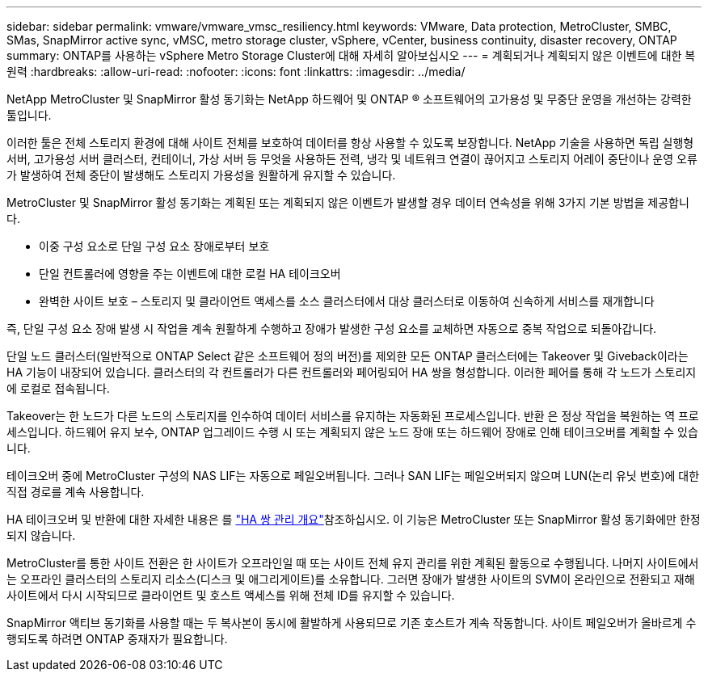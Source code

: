 ---
sidebar: sidebar 
permalink: vmware/vmware_vmsc_resiliency.html 
keywords: VMware, Data protection, MetroCluster, SMBC, SMas, SnapMirror active sync, vMSC, metro storage cluster, vSphere, vCenter, business continuity, disaster recovery, ONTAP 
summary: ONTAP를 사용하는 vSphere Metro Storage Cluster에 대해 자세히 알아보십시오 
---
= 계획되거나 계획되지 않은 이벤트에 대한 복원력
:hardbreaks:
:allow-uri-read: 
:nofooter: 
:icons: font
:linkattrs: 
:imagesdir: ../media/


[role="lead"]
NetApp MetroCluster 및 SnapMirror 활성 동기화는 NetApp 하드웨어 및 ONTAP ® 소프트웨어의 고가용성 및 무중단 운영을 개선하는 강력한 툴입니다.

이러한 툴은 전체 스토리지 환경에 대해 사이트 전체를 보호하여 데이터를 항상 사용할 수 있도록 보장합니다. NetApp 기술을 사용하면 독립 실행형 서버, 고가용성 서버 클러스터, 컨테이너, 가상 서버 등 무엇을 사용하든 전력, 냉각 및 네트워크 연결이 끊어지고 스토리지 어레이 중단이나 운영 오류가 발생하여 전체 중단이 발생해도 스토리지 가용성을 원활하게 유지할 수 있습니다.

MetroCluster 및 SnapMirror 활성 동기화는 계획된 또는 계획되지 않은 이벤트가 발생할 경우 데이터 연속성을 위해 3가지 기본 방법을 제공합니다.

* 이중 구성 요소로 단일 구성 요소 장애로부터 보호
* 단일 컨트롤러에 영향을 주는 이벤트에 대한 로컬 HA 테이크오버
* 완벽한 사이트 보호 – 스토리지 및 클라이언트 액세스를 소스 클러스터에서 대상 클러스터로 이동하여 신속하게 서비스를 재개합니다


즉, 단일 구성 요소 장애 발생 시 작업을 계속 원활하게 수행하고 장애가 발생한 구성 요소를 교체하면 자동으로 중복 작업으로 되돌아갑니다.

단일 노드 클러스터(일반적으로 ONTAP Select 같은 소프트웨어 정의 버전)를 제외한 모든 ONTAP 클러스터에는 Takeover 및 Giveback이라는 HA 기능이 내장되어 있습니다. 클러스터의 각 컨트롤러가 다른 컨트롤러와 페어링되어 HA 쌍을 형성합니다. 이러한 페어를 통해 각 노드가 스토리지에 로컬로 접속됩니다.

Takeover는 한 노드가 다른 노드의 스토리지를 인수하여 데이터 서비스를 유지하는 자동화된 프로세스입니다. 반환 은 정상 작업을 복원하는 역 프로세스입니다. 하드웨어 유지 보수, ONTAP 업그레이드 수행 시 또는 계획되지 않은 노드 장애 또는 하드웨어 장애로 인해 테이크오버를 계획할 수 있습니다.

테이크오버 중에 MetroCluster 구성의 NAS LIF는 자동으로 페일오버됩니다. 그러나 SAN LIF는 페일오버되지 않으며 LUN(논리 유닛 번호)에 대한 직접 경로를 계속 사용합니다.

HA 테이크오버 및 반환에 대한 자세한 내용은 를 https://docs.netapp.com/us-en/ontap/high-availability/index.html["HA 쌍 관리 개요"]참조하십시오. 이 기능은 MetroCluster 또는 SnapMirror 활성 동기화에만 한정되지 않습니다.

MetroCluster를 통한 사이트 전환은 한 사이트가 오프라인일 때 또는 사이트 전체 유지 관리를 위한 계획된 활동으로 수행됩니다. 나머지 사이트에서는 오프라인 클러스터의 스토리지 리소스(디스크 및 애그리게이트)를 소유합니다. 그러면 장애가 발생한 사이트의 SVM이 온라인으로 전환되고 재해 사이트에서 다시 시작되므로 클라이언트 및 호스트 액세스를 위해 전체 ID를 유지할 수 있습니다.

SnapMirror 액티브 동기화를 사용할 때는 두 복사본이 동시에 활발하게 사용되므로 기존 호스트가 계속 작동합니다. 사이트 페일오버가 올바르게 수행되도록 하려면 ONTAP 중재자가 필요합니다.

